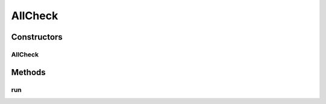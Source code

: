 AllCheck
========

.. java:package:: com.eddmash.validation.checks
   :noindex:

.. java:type:: public class AllCheck extends CheckCompound

   Ensures all are validation checks are valid. NOTE:: If the no checks are provided i.e. checkList is empty, validation will always pass for this check.

Constructors
------------
AllCheck
^^^^^^^^

.. java:constructor:: public AllCheck(String errorMessage)
   :outertype: AllCheck

Methods
-------
run
^^^

.. java:method:: @Override public boolean run()
   :outertype: AllCheck


